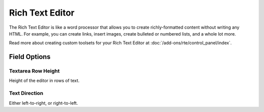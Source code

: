 .. # This source file is part of the open source project
   # ExpressionEngine User Guide (https://github.com/ExpressionEngine/ExpressionEngine-User-Guide)
   #
   # @link      https://expressionengine.com/
   # @copyright Copyright (c) 2003-2018, EllisLab, Inc. (https://ellislab.com)
   # @license   https://expressionengine.com/license Licensed under Apache License, Version 2.0

Rich Text Editor
================

The Rich Text Editor is like a word processor that allows you to create richly-formatted content without writing any HTML. For example, you can create links, insert images, create bulleted or numbered lists, and a whole lot more.

Read more about creating custom toolsets for your Rich Text Editor at :doc:`/add-ons/rte/control_panel/index`.

Field Options
-------------

Textarea Row Height
~~~~~~~~~~~~~~~~~~~

Height of the editor in rows of text.

Text Direction
~~~~~~~~~~~~~~

Either left-to-right, or right-to-left.
